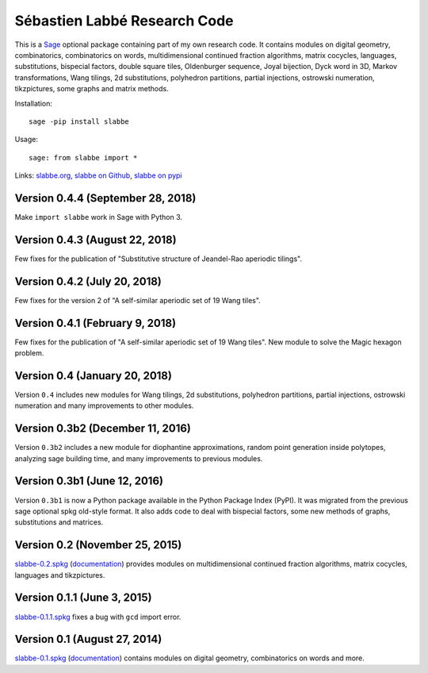 Sébastien Labbé Research Code
=============================

This is a `Sage <http://www.sagemath.org/>`_ optional package containing part
of my own research code. It contains modules on digital geometry,
combinatorics, combinatorics on words, multidimensional continued fraction
algorithms, matrix cocycles, languages, substitutions, bispecial factors,
double square tiles, Oldenburger sequence, Joyal bijection, Dyck word in 3D,
Markov transformations, Wang tilings, 2d substitutions, polyhedron partitions,
partial injections, ostrowski numeration, tikzpictures, some graphs and matrix
methods.

Installation::

    sage -pip install slabbe

Usage::

    sage: from slabbe import *

Links: slabbe.org__, `slabbe on Github`__, `slabbe on pypi`__

__ http://www.slabbe.org/Sage/
__ http://github.com/seblabbe/slabbe
__ http://pypi.python.org/pypi/slabbe

Version 0.4.4 (September 28, 2018)
--------------------------------

Make ``import slabbe`` work in Sage with Python 3.

Version 0.4.3 (August 22, 2018)
--------------------------------

Few fixes for the publication of "Substitutive structure of Jeandel-Rao aperiodic tilings".

Version 0.4.2 (July 20, 2018)
--------------------------------

Few fixes for the version 2 of "A self-similar aperiodic set of 19 Wang tiles".

Version 0.4.1 (February 9, 2018)
--------------------------------

Few fixes for the publication of "A self-similar aperiodic set of 19 Wang tiles".
New module to solve the Magic hexagon problem.

Version 0.4 (January 20, 2018)
------------------------------

Version ``0.4`` includes new modules for Wang tilings, 2d substitutions,
polyhedron partitions, partial injections, ostrowski numeration and many
improvements to other modules.

Version 0.3b2 (December 11, 2016)
---------------------------------

Version ``0.3b2`` includes a new module for diophantine approximations, random
point generation inside polytopes, analyzing sage building time, and many
improvements to previous modules.

Version 0.3b1 (June 12, 2016)
-----------------------------

Version ``0.3b1`` is now a Python package available in the Python Package Index
(PyPI). It was migrated from the previous sage optional spkg old-style format.
It also adds code to deal with bispecial factors, some new methods of graphs,
substitutions and matrices.

Version 0.2 (November 25, 2015)
-------------------------------

slabbe-0.2.spkg__ (documentation__) provides modules on multidimensional
continued fraction algorithms, matrix cocycles, languages and tikzpictures.  

__ http://www.slabbe.org/Sage/slabbe-0.2.spkg
__ http://www.slabbe.org/Sage/slabbe-0.2.pdf

Version 0.1.1 (June 3, 2015)
----------------------------

slabbe-0.1.1.spkg__ fixes a bug with ``gcd`` import error.

__ http://www.slabbe.org/Sage/slabbe-0.1.1.spkg

Version 0.1 (August 27, 2014)
-----------------------------

slabbe-0.1.spkg__ (documentation__) contains modules on digital geometry,
combinatorics on words and more. 

__ http://www.slabbe.org/Sage/slabbe-0.1.spkg
__ http://www.slabbe.org/Sage/slabbe-0.1.pdf

